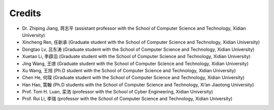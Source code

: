 Credits
==========

- Dr. Zhiping Jiang, 蒋志平 (assistant professor with the School of Computer Science and Technology, Xidian University)
- Xincheng Ren, 任新承 (Graduate student with the School of Computer Science and Technology, Xidian University)
- Dongtao Lv, 吕东涛 (Graduate student with the School of Computer Science and Technology, Xidian University)
- Xuetao Li, 李薜滔 (Graduate student with the School of Computer Science and Technology, Xidian University)
- Jing Wang, 王璟 (Graduate student with the School of Computer Science and Technology, Xidian University)
- Xu Wang, 王旭 (Ph.D student with the School of Computer Science and Technology, Xidian University)
- Chen He, 何琛 (Graduate student with the School of Computer Science and Technology, Xidian University)
- Han Hao, 蒿翰 (Ph.D students with the School of Computer Science and Technology, Xi’an Jiaotong University)
- Prof. Tom H. Luan, 栾浩 (professor with the School of Cyber Engineering, Xidian University)
- Prof. Rui Li, 李瑞 (professor with the School of Computer Science and Technology, Xidian University)